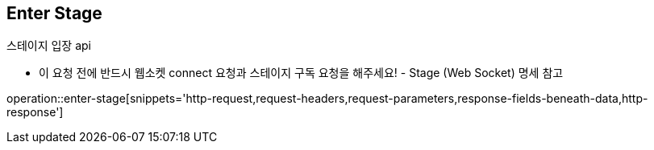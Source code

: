
// api 명 : h3
== *Enter Stage*
스테이지 입장 api

- 이 요청 전에 반드시 웹소켓 connect 요청과 스테이지 구독 요청을 해주세요! - Stage (Web Socket) 명세 참고

operation::enter-stage[snippets='http-request,request-headers,request-parameters,response-fields-beneath-data,http-response']